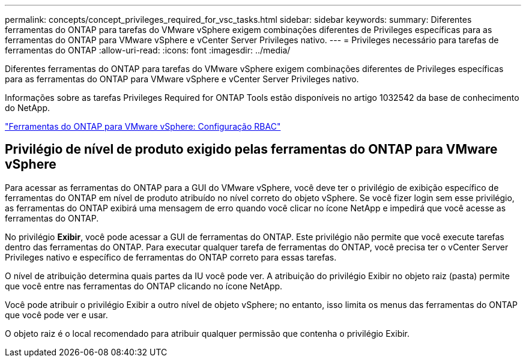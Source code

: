 ---
permalink: concepts/concept_privileges_required_for_vsc_tasks.html 
sidebar: sidebar 
keywords:  
summary: Diferentes ferramentas do ONTAP para tarefas do VMware vSphere exigem combinações diferentes de Privileges específicas para as ferramentas do ONTAP para VMware vSphere e vCenter Server Privileges nativo. 
---
= Privileges necessário para tarefas de ferramentas do ONTAP
:allow-uri-read: 
:icons: font
:imagesdir: ../media/


[role="lead"]
Diferentes ferramentas do ONTAP para tarefas do VMware vSphere exigem combinações diferentes de Privileges específicas para as ferramentas do ONTAP para VMware vSphere e vCenter Server Privileges nativo.

Informações sobre as tarefas Privileges Required for ONTAP Tools estão disponíveis no artigo 1032542 da base de conhecimento do NetApp.

https://kb.netapp.com/data-mgmt/OTV/VSC_Kbs/VSC_VASA_and_SRA_ONTAP_RBAC_Configuration["Ferramentas do ONTAP para VMware vSphere: Configuração RBAC"]



== Privilégio de nível de produto exigido pelas ferramentas do ONTAP para VMware vSphere

Para acessar as ferramentas do ONTAP para a GUI do VMware vSphere, você deve ter o privilégio de exibição específico de ferramentas do ONTAP em nível de produto atribuído no nível correto do objeto vSphere. Se você fizer login sem esse privilégio, as ferramentas do ONTAP exibirá uma mensagem de erro quando você clicar no ícone NetApp e impedirá que você acesse as ferramentas do ONTAP.

No privilégio *Exibir*, você pode acessar a GUI de ferramentas do ONTAP. Este privilégio não permite que você execute tarefas dentro das ferramentas do ONTAP. Para executar qualquer tarefa de ferramentas do ONTAP, você precisa ter o vCenter Server Privileges nativo e específico de ferramentas do ONTAP correto para essas tarefas.

O nível de atribuição determina quais partes da IU você pode ver. A atribuição do privilégio Exibir no objeto raiz (pasta) permite que você entre nas ferramentas do ONTAP clicando no ícone NetApp.

Você pode atribuir o privilégio Exibir a outro nível de objeto vSphere; no entanto, isso limita os menus das ferramentas do ONTAP que você pode ver e usar.

O objeto raiz é o local recomendado para atribuir qualquer permissão que contenha o privilégio Exibir.
